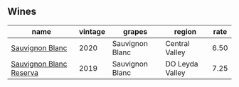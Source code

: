 :PROPERTIES:
:ID:                     d970daab-81c8-4f7d-9cf5-f4dc6a042b17
:END:

** Wines
:PROPERTIES:
:ID:                     6bd58325-287d-4bed-8821-6a05c0b27c1a
:END:

#+attr_html: :class wines-table
|                                                                 name | vintage |          grapes |          region | rate |
|----------------------------------------------------------------------+---------+-----------------+-----------------+------|
|         [[barberry:/wines/fe706fbf-c139-4372-98b7-afe4249f0ce1][Sauvignon Blanc]] |    2020 | Sauvignon Blanc |  Central Valley | 6.50 |
| [[barberry:/wines/2d1710fb-5361-48d5-93c5-963b5db134a8][Sauvignon Blanc Reserva]] |    2019 | Sauvignon Blanc | DO Leyda Valley | 7.25 |
